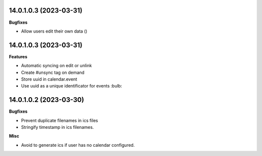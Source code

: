 14.0.1.0.3 (2023-03-31)
~~~~~~~~~~~~~~~~~~~~~~~

**Bugfixes**

- Allow users edit their own data ()


14.0.1.0.3 (2023-03-31)
~~~~~~~~~~~~~~~~~~~~~~~

**Features**

- Automatic syncing on edit or unlink
- Create #unsync tag on demand
- Store uuid in calendar.event
- Use uuid as a unique identificator for events :bulb:


14.0.1.0.2 (2023-03-30)
~~~~~~~~~~~~~~~~~~~~~~~

**Bugfixes**

- Prevent duplicate filenames in ics files
- Stringify timestamp in ics filenames.

**Misc**

- Avoid to generate ics if user has no calendar configured.
